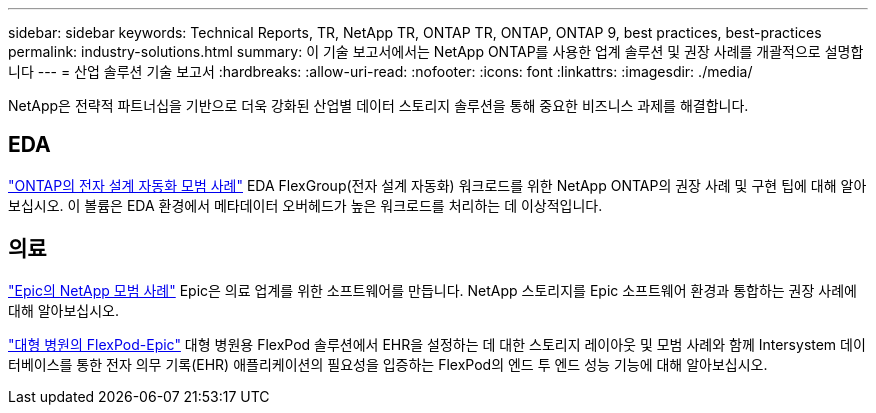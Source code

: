 ---
sidebar: sidebar 
keywords: Technical Reports, TR, NetApp TR, ONTAP TR, ONTAP, ONTAP 9, best practices, best-practices 
permalink: industry-solutions.html 
summary: 이 기술 보고서에서는 NetApp ONTAP를 사용한 업계 솔루션 및 권장 사례를 개괄적으로 설명합니다 
---
= 산업 솔루션 기술 보고서
:hardbreaks:
:allow-uri-read: 
:nofooter: 
:icons: font
:linkattrs: 
:imagesdir: ./media/


[role="lead"]
NetApp은 전략적 파트너십을 기반으로 더욱 강화된 산업별 데이터 스토리지 솔루션을 통해 중요한 비즈니스 과제를 해결합니다.



== EDA

link:https://www.netapp.com/pdf.html?item=/media/19368-tr-4617.pdf["ONTAP의 전자 설계 자동화 모범 사례"^]
EDA FlexGroup(전자 설계 자동화) 워크로드를 위한 NetApp ONTAP의 권장 사례 및 구현 팁에 대해 알아보십시오. 이 볼륨은 EDA 환경에서 메타데이터 오버헤드가 높은 워크로드를 처리하는 데 이상적입니다.



== 의료

link:https://www.netapp.com/pdf.html?item=/media/17137-tr3928pdf.pdf["Epic의 NetApp 모범 사례"^]
Epic은 의료 업계를 위한 소프트웨어를 만듭니다. NetApp 스토리지를 Epic 소프트웨어 환경과 통합하는 권장 사례에 대해 알아보십시오.

link:https://www.netapp.com/pdf.html?item=/media/86527-tr-4975.pdf["대형 병원의 FlexPod-Epic"^]
대형 병원용 FlexPod 솔루션에서 EHR을 설정하는 데 대한 스토리지 레이아웃 및 모범 사례와 함께 Intersystem 데이터베이스를 통한 전자 의무 기록(EHR) 애플리케이션의 필요성을 입증하는 FlexPod의 엔드 투 엔드 성능 기능에 대해 알아보십시오.

